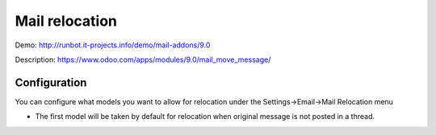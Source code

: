 ===============
Mail relocation
===============

Demo: http://runbot.it-projects.info/demo/mail-addons/9.0

Description: https://www.odoo.com/apps/modules/9.0/mail_move_message/

Configuration
-------------

You can configure what models you want to allow for relocation under the Settings->Email->Mail Relocation menu

- The first model will be taken by default for relocation when original message is not posted in a thread.
